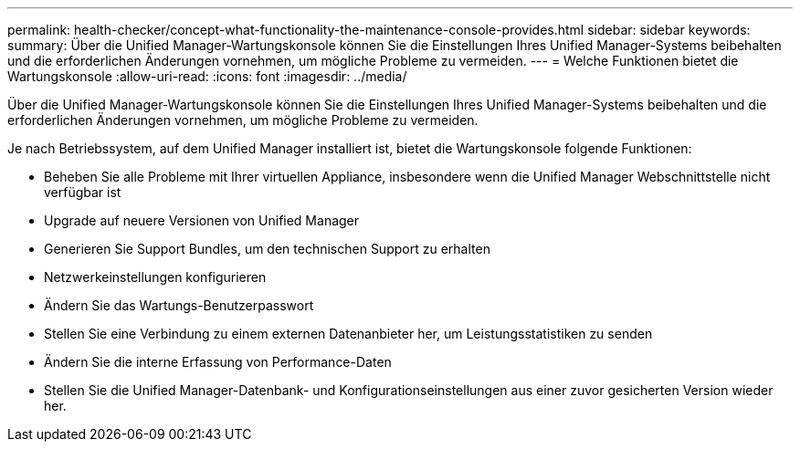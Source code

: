 ---
permalink: health-checker/concept-what-functionality-the-maintenance-console-provides.html 
sidebar: sidebar 
keywords:  
summary: Über die Unified Manager-Wartungskonsole können Sie die Einstellungen Ihres Unified Manager-Systems beibehalten und die erforderlichen Änderungen vornehmen, um mögliche Probleme zu vermeiden. 
---
= Welche Funktionen bietet die Wartungskonsole
:allow-uri-read: 
:icons: font
:imagesdir: ../media/


[role="lead"]
Über die Unified Manager-Wartungskonsole können Sie die Einstellungen Ihres Unified Manager-Systems beibehalten und die erforderlichen Änderungen vornehmen, um mögliche Probleme zu vermeiden.

Je nach Betriebssystem, auf dem Unified Manager installiert ist, bietet die Wartungskonsole folgende Funktionen:

* Beheben Sie alle Probleme mit Ihrer virtuellen Appliance, insbesondere wenn die Unified Manager Webschnittstelle nicht verfügbar ist
* Upgrade auf neuere Versionen von Unified Manager
* Generieren Sie Support Bundles, um den technischen Support zu erhalten
* Netzwerkeinstellungen konfigurieren
* Ändern Sie das Wartungs-Benutzerpasswort
* Stellen Sie eine Verbindung zu einem externen Datenanbieter her, um Leistungsstatistiken zu senden
* Ändern Sie die interne Erfassung von Performance-Daten
* Stellen Sie die Unified Manager-Datenbank- und Konfigurationseinstellungen aus einer zuvor gesicherten Version wieder her.

